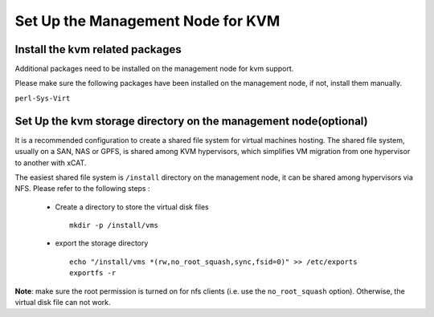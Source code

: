 Set Up the Management Node for KVM
====================================


Install the kvm related packages
--------------------------------

Additional packages need to be installed on the management node for kvm support.

Please make sure the following packages have been installed on the management node, if not, install them manually. 

``perl-Sys-Virt``


Set Up the kvm storage directory on the management node(optional)
-----------------------------------------------------------------

It is a recommended configuration to create a shared file system for virtual machines hosting. The shared file system, usually on a SAN, NAS or GPFS, is shared among KVM hypervisors, which simplifies VM migration from one hypervisor to another with xCAT.

The easiest shared file system is ``/install`` directory on the management node, it can be shared among hypervisors via NFS. Please refer to the following steps :

  * Create a directory to store the virtual disk files ::

      mkdir -p /install/vms

  * export the storage directory ::

      echo "/install/vms *(rw,no_root_squash,sync,fsid=0)" >> /etc/exports
      exportfs -r

**Note**: make sure the root permission is turned on for nfs clients (i.e. use the ``no_root_squash`` option). Otherwise, the virtual disk file can not work.  
